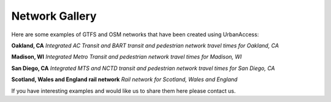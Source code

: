 .. _gallery-section:

Network Gallery
=====================

Here are some examples of GTFS and OSM networks that have been created using UrbanAccess:

**Oakland, CA**
|oakland|
*Integrated AC Transit and BART transit and pedestrian network travel times for Oakland, CA*

**Madison, WI**
|madison|
*Integrated Metro Transit and pedestrian network travel times for Madison, WI*

**San Diego, CA**
|sandiego|
*Integrated MTS and NCTD transit and pedestrian network travel times for San Diego, CA*

**Scotland, Wales and England rail network**
|uk_rail|
*Rail network for Scotland, Wales and England*

If you have interesting examples and would like us to share them here please contact us.

.. |oakland| image:: _images/travel_time_net.png
	:scale: 80%
.. |madison| image:: _images/madison.png
	:scale: 80%
.. |sandiego| image:: _images/sandiego.png
	:scale: 80%
.. |uk_rail| image:: _images/uk_rail.png
	:scale: 80%